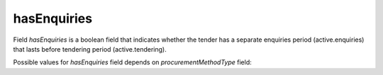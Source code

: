 .. _has_enquiries:

hasEnquiries
============

Field `hasEnquiries` is a boolean field that indicates whether the tender has a separate enquiries period (active.enquiries) that lasts before tendering period (active.tendering).

Possible values for `hasEnquiries` field depends on `procurementMethodType` field:

.. csv-table::
   :file: csv/has-enquiries-values.csv
   :header-rows: 1
